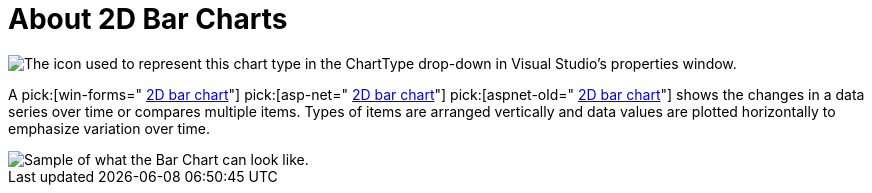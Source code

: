 ﻿////

|metadata|
{
    "name": "chart-about-2d-bar-charts",
    "controlName": ["{WawChartName}"],
    "tags": [],
    "guid": "{62F6ABD7-1B79-4DF5-AF31-CFA8B432972C}",  
    "buildFlags": [],
    "createdOn": "0001-01-01T00:00:00Z"
}
|metadata|
////

= About 2D Bar Charts

image::Images/Chart_About_2D_Bar_Charts_01.png[The icon used to represent this chart type in the ChartType drop-down in Visual Studio's properties window.]

A  pick:[win-forms=" link:infragistics4.win.ultrawinchart.v{ProductVersion}~infragistics.ultrachart.shared.styles.charttype.html[2D bar chart]"]  pick:[asp-net=" link:infragistics4.webui.ultrawebchart.v{ProductVersion}~infragistics.ultrachart.shared.styles.charttype.html[2D bar chart]"]  pick:[aspnet-old=" link:infragistics4.webui.ultrawebchart.v{ProductVersion}~infragistics.ultrachart.shared.styles.charttype.html[2D bar chart]"]  shows the changes in a data series over time or compares multiple items. Types of items are arranged vertically and data values are plotted horizontally to emphasize variation over time.

image::Images/Chart_Bar_Chart_01.png[Sample of what the Bar Chart can look like.]
